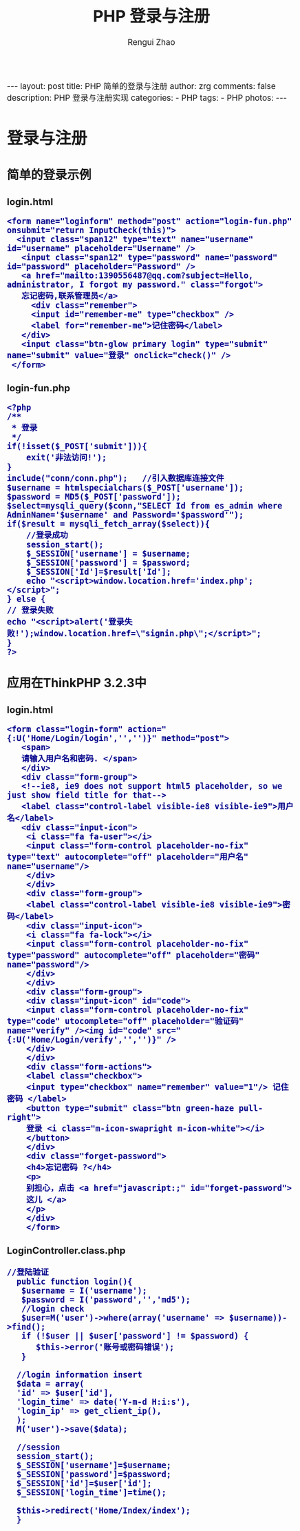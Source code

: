 #+TITLE:     PHP 登录与注册
#+AUTHOR:    Rengui Zhao
#+EMAIL:     zrg1390556487@gmail.com
#+LANGUAGE:  cn
#+OPTIONS:   H:3 num:nil toc:nil \n:nil @:t ::t |:t ^:nil -:t f:t *:t <:t
#+OPTIONS:   TeX:t LaTeX:t skip:nil d:nil todo:t pri:nil tags:not-in-toc
#+INFOJS_OPT: view:plain toc:t ltoc:t mouse:underline buttons:0 path:http://cs3.swfc.edu.cn/~20121156044/.org-info.js />
#+HTML_HEAD: <link rel="stylesheet" type="text/css" href="http://cs3.swfu.edu.cn/~20121156044/.org-manual.css" />
#+HTML_HEAD: <style>body {font-size:14pt} code {font-weight:bold;font-size:100%; color:darkblue}</style>
#+EXPORT_SELECT_TAGS: export
#+EXPORT_EXCLUDE_TAGS: noexport
#+LINK_UP:   
#+LINK_HOME: 
#+XSLT: 

#+BEGIN_EXPORT HTML
---
layout: post
title: PHP 简单的登录与注册
author: zrg
comments: false
description: PHP 登录与注册实现
categories:
- PHP
tags:
- PHP
photos:
---
#+END_EXPORT

# (setq org-export-html-use-infojs nil)
# (setq org-export-html-style nil)

* 登录与注册
** 简单的登录示例
*** login.html
#+BEGIN_SRC sh emacs-lisp
<form name="loginform" method="post" action="login-fun.php" onsubmit="return InputCheck(this)">
  <input class="span12" type="text" name="username" id="username" placeholder="Username" />
   <input class="span12" type="password" name="password" id="password" placeholder="Password" />
   <a href="mailto:1390556487@qq.com?subject=Hello, administrator, I forgot my password." class="forgot">
   忘记密码,联系管理员</a>
     <div class="remember">
     <input id="remember-me" type="checkbox" />
     <label for="remember-me">记住密码</label>
   </div>
   <input class="btn-glow primary login" type="submit" name="submit" value="登录" onclick="check()" />
 </form>
#+END_SRC
*** login-fun.php
#+BEGIN_SRC sh emacs-lisp
<?php
/**
 * 登录
 */
if(!isset($_POST['submit'])){  
    exit('非法访问!');  
} 
include("conn/conn.php");   //引入数据库连接文件
$username = htmlspecialchars($_POST['username']);
$password = MD5($_POST['password']); 
$select=mysqli_query($conn,"SELECT Id from es_admin where AdminName='$username' and Password='$password'");
if($result = mysqli_fetch_array($select)){
    //登录成功  
    session_start();  
    $_SESSION['username'] = $username;  
    $_SESSION['password'] = $password;
    $_SESSION['Id']=$result['Id'];  
    echo "<script>window.location.href='index.php';</script>";
} else {  
// 登录失败
echo "<script>alert('登录失败!');window.location.href=\"signin.php\";</script>";
}  
?>
#+END_SRC
** 应用在ThinkPHP 3.2.3中
*** login.html
#+BEGIN_SRC sh emacs-lisp
<form class="login-form" action="{:U('Home/Login/login','','')}" method="post">
   <span>
   请输入用户名和密码. </span>
   </div>
   <div class="form-group">
   <!--ie8, ie9 does not support html5 placeholder, so we just show field title for that-->
   <label class="control-label visible-ie8 visible-ie9">用户名</label>
   <div class="input-icon">
    <i class="fa fa-user"></i>
    <input class="form-control placeholder-no-fix" type="text" autocomplete="off" placeholder="用户名" name="username"/>
    </div>
    </div>
    <div class="form-group">
    <label class="control-label visible-ie8 visible-ie9">密码</label>
    <div class="input-icon">
    <i class="fa fa-lock"></i>
    <input class="form-control placeholder-no-fix" type="password" autocomplete="off" placeholder="密码" name="password"/>
    </div>
    </div>
    <div class="form-group">
    <div class="input-icon" id="code">
    <input class="form-control placeholder-no-fix" type="code" utocomplete="off" placeholder="验证码" name="verify" /><img id="code" src="{:U('Home/Login/verify','','')}" />
    </div>
    </div>
    <div class="form-actions">
    <label class="checkbox">
    <input type="checkbox" name="remember" value="1"/> 记住密码 </label>
    <button type="submit" class="btn green-haze pull-right">
    登录 <i class="m-icon-swapright m-icon-white"></i>
    </button>
    </div>
    <div class="forget-password">
    <h4>忘记密码 ?</h4>
    <p>
    别担心，点击 <a href="javascript:;" id="forget-password">
    这儿 </a>
    </p>
    </div>
    </form>
#+END_SRC
*** LoginController.class.php
#+BEGIN_SRC sh emacs-lisp
//登陆验证
  public function login(){
   $username = I('username');
   $password = I('password','','md5');
   //login check
   $user=M('user')->where(array('username' => $username))->find();
   if (!$user || $user['password'] != $password) {
      $this->error('账号或密码错误');
   }
  
  //login information insert
  $data = array(
  'id' => $user['id'],
  'login_time' => date('Y-m-d H:i:s'),
  'login_ip' => get_client_ip(),
  );
  M('user')->save($data);

  //session
  session_start();
  $_SESSION['username']=$username;
  $_SESSION['password']=$password;
  $_SESSION['id']=$user['id'];
  $_SESSION['login_time']=time();

  $this->redirect('Home/Index/index');
  }
#+END_SRC
